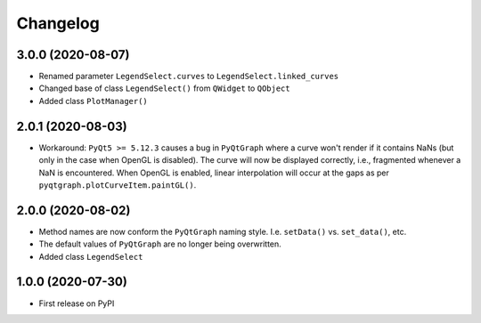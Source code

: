 Changelog
=========

3.0.0 (2020-08-07)
------------------
* Renamed parameter ``LegendSelect.curves`` to
  ``LegendSelect.linked_curves``
* Changed base of class ``LegendSelect()`` from ``QWidget`` to ``QObject``
* Added class ``PlotManager()``

2.0.1 (2020-08-03)
------------------
* Workaround: ``PyQt5 >= 5.12.3`` causes a bug in ``PyQtGraph`` where a
  curve won't render if it contains NaNs (but only in the case when OpenGL is
  disabled). The curve will now be displayed correctly, i.e., fragmented
  whenever a NaN is encountered. When OpenGL is enabled, linear interpolation
  will occur at the gaps as per ``pyqtgraph.plotCurveItem.paintGL()``.

2.0.0 (2020-08-02)
------------------
* Method names are now conform the ``PyQtGraph`` naming style. I.e.
  ``setData()`` vs. ``set_data()``, etc.
* The default values of ``PyQtGraph`` are no longer being overwritten.
* Added class ``LegendSelect``

1.0.0 (2020-07-30)
------------------
* First release on PyPI
